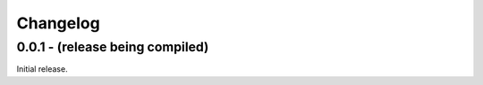 Changelog
=========

0.0.1 - (release being compiled)
--------------------------------
Initial release.